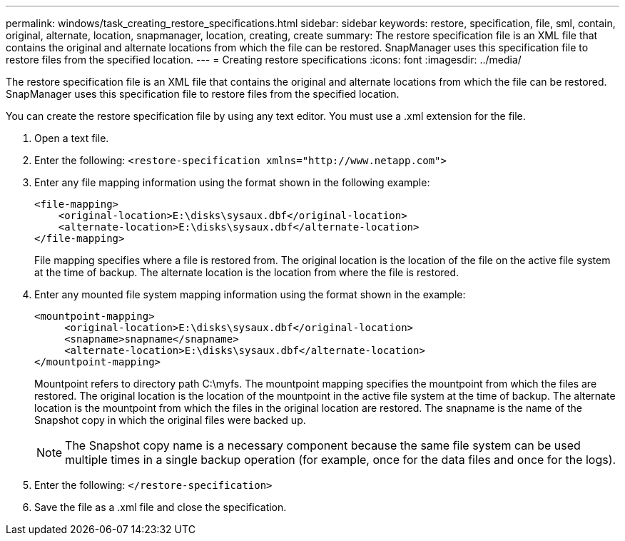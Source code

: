 ---
permalink: windows/task_creating_restore_specifications.html
sidebar: sidebar
keywords: restore, specification, file, sml, contain, original, alternate, location, snapmanager, location, creating, create
summary: The restore specification file is an XML file that contains the original and alternate locations from which the file can be restored. SnapManager uses this specification file to restore files from the specified location.
---
= Creating restore specifications
:icons: font
:imagesdir: ../media/

[.lead]
The restore specification file is an XML file that contains the original and alternate locations from which the file can be restored. SnapManager uses this specification file to restore files from the specified location.

You can create the restore specification file by using any text editor. You must use a .xml extension for the file.

. Open a text file.
. Enter the following: `+<restore-specification xmlns="http://www.netapp.com">+`
. Enter any file mapping information using the format shown in the following example:
+
----
<file-mapping>
    <original-location>E:\disks\sysaux.dbf</original-location>
    <alternate-location>E:\disks\sysaux.dbf</alternate-location>
</file-mapping>
----
+
File mapping specifies where a file is restored from. The original location is the location of the file on the active file system at the time of backup. The alternate location is the location from where the file is restored.

. Enter any mounted file system mapping information using the format shown in the example:
+
----
<mountpoint-mapping>
     <original-location>E:\disks\sysaux.dbf</original-location>
     <snapname>snapname</snapname>
     <alternate-location>E:\disks\sysaux.dbf</alternate-location>
</mountpoint-mapping>
----
+
Mountpoint refers to directory path C:\myfs. The mountpoint mapping specifies the mountpoint from which the files are restored. The original location is the location of the mountpoint in the active file system at the time of backup. The alternate location is the mountpoint from which the files in the original location are restored. The snapname is the name of the Snapshot copy in which the original files were backed up.
+
NOTE: The Snapshot copy name is a necessary component because the same file system can be used multiple times in a single backup operation (for example, once for the data files and once for the logs).

. Enter the following: `</restore-specification>`
. Save the file as a .xml file and close the specification.
